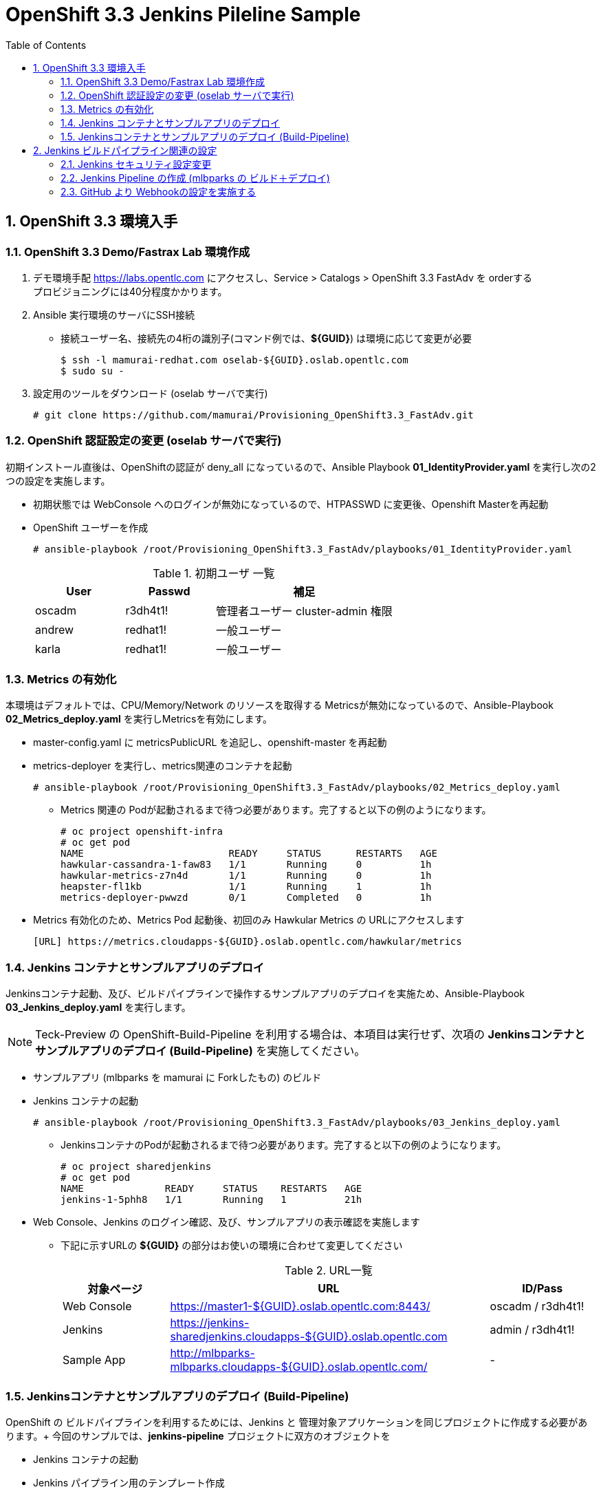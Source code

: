 :scrollbar:
:data-uri:
:toc2:

= OpenShift 3.3 Jenkins Pileline Sample 

:numbered:


== OpenShift 3.3 環境入手

=== OpenShift 3.3 Demo/Fastrax Lab 環境作成
. デモ環境手配
  https://labs.opentlc.com にアクセスし、Service > Catalogs > OpenShift 3.3 FastAdv を orderする +
  プロビジョニングには40分程度かかります。

. Ansible 実行環境のサーバにSSH接続
  * 接続ユーザー名、接続先の4桁の識別子(コマンド例では、**${GUID}**) は環境に応じて変更が必要
+
----
$ ssh -l mamurai-redhat.com oselab-${GUID}.oslab.opentlc.com
$ sudo su -
----

. 設定用のツールをダウンロード (oselab サーバで実行)
+
----
# git clone https://github.com/mamurai/Provisioning_OpenShift3.3_FastAdv.git
----

=== OpenShift 認証設定の変更 (oselab サーバで実行)
初期インストール直後は、OpenShiftの認証が deny_all になっているので、Ansible Playbook **01_IdentityProvider.yaml** を実行し次の2つの設定を実施します。

  * 初期状態では WebConsole へのログインが無効になっているので、HTPASSWD に変更後、Openshift Masterを再起動
  * OpenShift ユーザーを作成
+  
----
# ansible-playbook /root/Provisioning_OpenShift3.3_FastAdv/playbooks/01_IdentityProvider.yaml
----
+
.初期ユーザ 一覧
[cols="1,1,2",options="header"]
|====
| User | Passwd | 補足
| oscadm | r3dh4t1! | 管理者ユーザー cluster-admin 権限
| andrew | redhat1! | 一般ユーザー
| karla | redhat1! | 一般ユーザー
|====

=== Metrics の有効化
本環境はデフォルトでは、CPU/Memory/Network のリソースを取得する Metricsが無効になっているので、Ansible-Playbook **02_Metrics_deploy.yaml** を実行しMetricsを有効にします。

  * master-config.yaml に metricsPublicURL を追記し、openshift-master を再起動
  * metrics-deployer を実行し、metrics関連のコンテナを起動
+
----
# ansible-playbook /root/Provisioning_OpenShift3.3_FastAdv/playbooks/02_Metrics_deploy.yaml
----
     ** Metrics 関連の Podが起動されるまで待つ必要があります。完了すると以下の例のようになります。
+
----
# oc project openshift-infra
# oc get pod
NAME                         READY     STATUS      RESTARTS   AGE
hawkular-cassandra-1-faw83   1/1       Running     0          1h
hawkular-metrics-z7n4d       1/1       Running     0          1h
heapster-fl1kb               1/1       Running     1          1h
metrics-deployer-pwwzd       0/1       Completed   0          1h
----
  * Metrics 有効化のため、Metrics Pod 起動後、初回のみ Hawkular Metrics の URLにアクセスします
+
----
[URL] https://metrics.cloudapps-${GUID}.oslab.opentlc.com/hawkular/metrics
----
  
=== Jenkins コンテナとサンプルアプリのデプロイ
Jenkinsコンテナ起動、及び、ビルドパイプラインで操作するサンプルアプリのデプロイを実施ため、Ansible-Playbook **03_Jenkins_deploy.yaml** を実行します。 + 

[NOTE]
Teck-Preview の OpenShift-Build-Pipeline を利用する場合は、本項目は実行せず、次項の **Jenkinsコンテナとサンプルアプリのデプロイ (Build-Pipeline)** を実施してください。 

  * サンプルアプリ (mlbparks を mamurai に Forkしたもの) のビルド
  * Jenkins コンテナの起動
+
----
# ansible-playbook /root/Provisioning_OpenShift3.3_FastAdv/playbooks/03_Jenkins_deploy.yaml
----
     ** JenkinsコンテナのPodが起動されるまで待つ必要があります。完了すると以下の例のようになります。
+
----
# oc project sharedjenkins 
# oc get pod 
NAME              READY     STATUS    RESTARTS   AGE
jenkins-1-5phh8   1/1       Running   1          21h
----



* Web Console、Jenkins のログイン確認、及び、サンプルアプリの表示確認を実施します
  ** 下記に示すURLの **${GUID}** の部分はお使いの環境に合わせて変更してください
+
.URL一覧
[cols="1,3,1",options="header"]
|====
| 対象ページ | URL | ID/Pass
| Web Console | https://master1-${GUID}.oslab.opentlc.com:8443/ | oscadm / r3dh4t1!
| Jenkins     | https://jenkins-sharedjenkins.cloudapps-${GUID}.oslab.opentlc.com | admin / r3dh4t1!
| Sample App  | http://mlbparks-mlbparks.cloudapps-${GUID}.oslab.opentlc.com/ | -
|====

=== Jenkinsコンテナとサンプルアプリのデプロイ (Build-Pipeline)
OpenShift の ビルドパイプラインを利用するためには、Jenkins と 管理対象アプリケーションを同じプロジェクトに作成する必要があります。+
今回のサンプルでは、**jenkins-pipeline** プロジェクトに双方のオブジェクトを


  * Jenkins コンテナの起動
  * Jenkins パイプライン用のテンプレート作成
  * サンプルアプリ (mlbparks を mamurai に Forkしたもの) のビルド
  * Jenkins ビルドパイプライン の ビルド
+
----
# ansible-playbook /root/Provisioning_OpenShift3.3_FastAdv/playbooks/extra/03_Jenkins_pipeline-deploy.yaml
----
     ** JenkinsコンテナのPodが起動されるまで待つ必要があります。完了すると以下の例のようになります。
+
----
# oc project jenkins-pipeline 
# oc get pod
NAME                       READY     STATUS      RESTARTS   AGE
jenkins-1-vnsds            1/1       Running     1          36m
mlbparks-1-build           0/1       Completed   0          30m
mlbparks-2-thook           1/1       Running     0          23m
mlbparks-mongodb-1-h4sxr   1/1       Running     0          31m
----
+
なお、全ての処理が完了したのちに、WebConsoleにアクセス、+
jenkins-pipeline プロジェクトを選択 > Pipeline mlbparks-pipeline をクリックすると、パイプライン実行結果が確認できます。

.WebConsole パイプライン実行結果
image::images/OpenShift3.3_Jenkins_Sample_001.png[]

== Jenkins ビルドパイプライン関連の設定
=== Jenkins セキュリティ設定変更

GitHub の Webhook と Jenkins Pipeline 連携のためセキュリティレベルを変更する

. jenkins にログイン

. セキュリティレベルを変更する
  * Manage Jenkins > Configure Global Security をクリック
  * Configure Global Security ページにて 以下の設定を実施
    ** Allow users to sign up にチェックを入れる
    ** Authorization を Logged-in users can do anything に変更

=== Jenkins Pipeline の作成 (mlbparks の ビルド＋デプロイ)

. Jenkins にログインし、ビルドパイプラインを作成
  * New Item  > Item Name に名称 を設定 > Pipeline を選択 > OK をクリック
  * [Trigger builds remotely] にチェックを入れ 任意の Authentication Token を設定する
     [jenkins_mlbparks_build_token] を仮に設定
  * Pipeline > Definition を Pipeline script を選択し 次のスクリプトを設定する
    ** ここではビルド->デプロイのみの簡単なパイプラインのみ設定しています。必要に応じてスクリプトの中を書き換え絵ください。
+
----
node {
	stage 'Build-App'
	openshiftBuild apiURL: '', authToken: '', bldCfg: 'mlbparks', buildName: '', checkForTriggeredDeployments: 'false', commitID: '', namespace: 'mlbparks', showBuildLogs: 'false', verbose: 'false', waitTime: '1800000'

	stage 'Deploy-App'
	openshiftDeploy apiURL: '', authToken: '', depCfg: 'mlbparks', namespace: 'mlbparks', verbose: 'false', waitTime: '1800000'
}
----

. Buld Now をクリックし Pipeline Build を実行
* 画面表示のサンプル

.Jenkins Pipeline サンプル
image::images/OpenShift3.3_Jenkins_Sample_002.png[]

=== GitHub より Webhookの設定を実施する

. サンプルアプリ格納場所に移動
  * 上記で実行したplaybook [02_Jenkins_deploy.yaml] の変数 [app_template] にテンプレートの雛形があります。この中の [GIT_URI] がソースリポジトリとなります。
+
----
https://github.com/mamurai/openshift3mlbparks
----

. WebHook の設定
  * Settings > Webhooks > Add Webhook より Webhook設定画面を開く
  * Payload URL に Jenkins Pipeline Job と Tokenを含むURLを追記
    ** Payload URLの例
+
----
https://jenkins-sharedjenkins.cloudapps-${GUID}.oslab.opentlc.com/job/mlbparks_build/build?token=jenkins_mlbparks_build_token
----
  * Disable SSL verification をクリックする
  * Add Webhook をクリックすると、Jenkins Pipline 側で ビルドが実行されます
  * 以降は、対象のソースに Commit が走れば OpenShift側のビルドバイプラインが自動実行されます。


以　上
